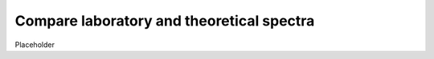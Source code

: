 
Compare laboratory and theoretical spectra
======================================================

Placeholder

.. tabs::

    .. code-tab:: idl

        placeholder

    .. code-tab:: py

        placeholder
